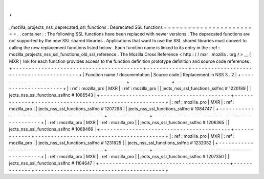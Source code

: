 .
.
_mozilla_projects_nss_deprecated_ssl_functions
:
Deprecated
SSL
functions
=
=
=
=
=
=
=
=
=
=
=
=
=
=
=
=
=
=
=
=
=
=
=
=
.
.
container
:
:
The
following
SSL
functions
have
been
replaced
with
newer
versions
.
The
deprecated
functions
are
not
supported
by
the
new
SSL
shared
libraries
.
Applications
that
want
to
use
the
SSL
shared
libraries
must
convert
to
calling
the
new
replacement
functions
listed
below
.
Each
function
name
is
linked
to
its
entry
in
the
:
ref
:
mozilla_projects_nss_ssl_functions_old_ssl_reference
.
The
Mozilla
Cross
Reference
<
http
:
/
/
mxr
.
mozilla
.
org
/
>
__
(
MXR
)
link
for
each
function
provides
access
to
the
function
definition
prototype
definition
and
source
code
references
.
+
-
-
-
-
-
-
-
-
-
-
-
-
-
-
-
-
-
-
-
-
-
-
-
-
-
-
-
-
-
-
-
-
-
-
-
-
-
-
-
-
-
+
-
-
-
-
-
-
-
-
-
-
-
-
-
+
-
-
-
-
-
-
-
-
-
-
-
-
-
-
-
-
-
-
-
-
-
-
-
-
-
-
-
-
-
-
-
-
-
-
-
-
-
-
-
-
-
+
|
Function
name
/
documentation
|
Source
code
|
Replacement
in
NSS
3
.
2
|
+
-
-
-
-
-
-
-
-
-
-
-
-
-
-
-
-
-
-
-
-
-
-
-
-
-
-
-
-
-
-
-
-
-
-
-
-
-
-
-
-
-
+
-
-
-
-
-
-
-
-
-
-
-
-
-
+
-
-
-
-
-
-
-
-
-
-
-
-
-
-
-
-
-
-
-
-
-
-
-
-
-
-
-
-
-
-
-
-
-
-
-
-
-
-
-
-
-
+
|
:
ref
:
mozilla_pro
|
MXR
|
:
ref
:
mozilla_pro
|
|
jects_nss_ssl_functions_sslfnc
#
1220189
|
|
jects_nss_ssl_functions_sslfnc
#
1086543
|
+
-
-
-
-
-
-
-
-
-
-
-
-
-
-
-
-
-
-
-
-
-
-
-
-
-
-
-
-
-
-
-
-
-
-
-
-
-
-
-
-
-
+
-
-
-
-
-
-
-
-
-
-
-
-
-
+
-
-
-
-
-
-
-
-
-
-
-
-
-
-
-
-
-
-
-
-
-
-
-
-
-
-
-
-
-
-
-
-
-
-
-
-
-
-
-
-
-
+
|
:
ref
:
mozilla_pro
|
MXR
|
:
ref
:
mozilla_pro
|
|
jects_nss_ssl_functions_sslfnc
#
1207298
|
|
jects_nss_ssl_functions_sslfnc
#
1084747
|
+
-
-
-
-
-
-
-
-
-
-
-
-
-
-
-
-
-
-
-
-
-
-
-
-
-
-
-
-
-
-
-
-
-
-
-
-
-
-
-
-
-
+
-
-
-
-
-
-
-
-
-
-
-
-
-
+
-
-
-
-
-
-
-
-
-
-
-
-
-
-
-
-
-
-
-
-
-
-
-
-
-
-
-
-
-
-
-
-
-
-
-
-
-
-
-
-
-
+
|
:
ref
:
mozilla_pro
|
MXR
|
:
ref
:
mozilla_pro
|
|
jects_nss_ssl_functions_sslfnc
#
1206365
|
|
jects_nss_ssl_functions_sslfnc
#
1068466
|
+
-
-
-
-
-
-
-
-
-
-
-
-
-
-
-
-
-
-
-
-
-
-
-
-
-
-
-
-
-
-
-
-
-
-
-
-
-
-
-
-
-
+
-
-
-
-
-
-
-
-
-
-
-
-
-
+
-
-
-
-
-
-
-
-
-
-
-
-
-
-
-
-
-
-
-
-
-
-
-
-
-
-
-
-
-
-
-
-
-
-
-
-
-
-
-
-
-
+
|
:
ref
:
mozilla_pro
|
MXR
|
:
ref
:
mozilla_pro
|
|
jects_nss_ssl_functions_sslfnc
#
1231825
|
|
jects_nss_ssl_functions_sslfnc
#
1232052
|
+
-
-
-
-
-
-
-
-
-
-
-
-
-
-
-
-
-
-
-
-
-
-
-
-
-
-
-
-
-
-
-
-
-
-
-
-
-
-
-
-
-
+
-
-
-
-
-
-
-
-
-
-
-
-
-
+
-
-
-
-
-
-
-
-
-
-
-
-
-
-
-
-
-
-
-
-
-
-
-
-
-
-
-
-
-
-
-
-
-
-
-
-
-
-
-
-
-
+
|
:
ref
:
mozilla_pro
|
MXR
|
:
ref
:
mozilla_pro
|
|
jects_nss_ssl_functions_sslfnc
#
1207350
|
|
jects_nss_ssl_functions_sslfnc
#
1104647
|
+
-
-
-
-
-
-
-
-
-
-
-
-
-
-
-
-
-
-
-
-
-
-
-
-
-
-
-
-
-
-
-
-
-
-
-
-
-
-
-
-
-
+
-
-
-
-
-
-
-
-
-
-
-
-
-
+
-
-
-
-
-
-
-
-
-
-
-
-
-
-
-
-
-
-
-
-
-
-
-
-
-
-
-
-
-
-
-
-
-
-
-
-
-
-
-
-
-
+
